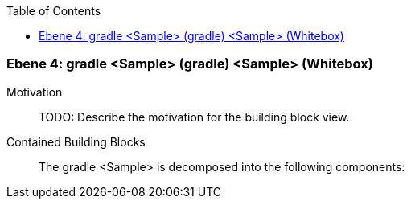 // Begin Protected Region [[meta-data]]

// End Protected Region   [[meta-data]]

:toc:

[#4a57056c-d579-11ee-903e-9f564e4de07e]
=== Ebene 4: gradle <Sample> (gradle) <Sample> (Whitebox)
Motivation::
// Begin Protected Region [[motivation]]
TODO: Describe the motivation for the building block view.
// End Protected Region   [[motivation]]

Contained Building Blocks::

The gradle <Sample> is decomposed into the following components:


// Begin Protected Region [[4a57056c-d579-11ee-903e-9f564e4de07e,customText]]

// End Protected Region   [[4a57056c-d579-11ee-903e-9f564e4de07e,customText]]

// Actifsource ID=[803ac313-d64b-11ee-8014-c150876d6b6e,4a57056c-d579-11ee-903e-9f564e4de07e,+H2Q9qYad+sLVAtsTu50xkQJMR8=]
